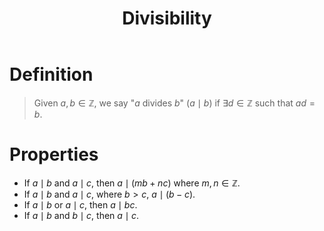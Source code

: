 :PROPERTIES:
:ID:       8eace0e2-6a16-422e-a332-713fc01d4ea8
:END:
#+title: Divisibility
#+filetags: fundamentals

* Definition
#+begin_quote
Given \(a,b\in\mathbb{Z}\), we say "\(a\) divides \(b\)" (\(a\mid b\)) if \(\exists d \in \mathbb{Z}\) such that \(ad = b\).
#+end_quote

* Properties
- If \(a \mid b\) and  \(a \mid c\), then \(a \mid (mb+nc)\) where \(m,n\in\mathbb{Z}\).
- If \(a \mid b\) and  \(a \mid c\), where \(b>c\), \(a\mid (b-c)\).
- If \(a \mid b\) or  \(a \mid c\), then \(a\mid bc\).
- If \(a \mid b\) and  \(b \mid c\), then \(a\mid c\).
